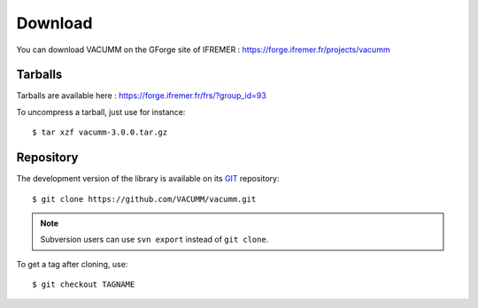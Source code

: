 .. _user.install.download:

Download
========

You can download VACUMM on the GForge site of IFREMER :
https://forge.ifremer.fr/projects/vacumm


Tarballs
--------

Tarballs are available here : https://forge.ifremer.fr/frs/?group_id=93

.. highlight:: bash

To uncompress a tarball, just use for instance::

    $ tar xzf vacumm-3.0.0.tar.gz


Repository
----------

The development version of the library is available on its
`GIT <https://git-scm.com>`_ repository::

    $ git clone https://github.com/VACUMM/vacumm.git

.. note:: Subversion users can use ``svn export`` instead of ``git clone``.


To get a tag after cloning, use::

    $ git checkout TAGNAME

